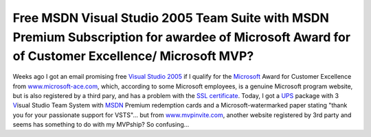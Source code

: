 Free MSDN Visual Studio 2005 Team Suite with MSDN Premium Subscription for awardee of Microsoft Award for of Customer Excellence/ Microsoft MVP?
================================================================================================================================================
.. post:: 29, Dec, 2005
   :tags: Microsoft,Microsoft Visual Studio
   :category: Computers and Internet
   :author: jiangshengvc
   :nocomments:

.. container:: bvMsg
   :name: msgcns!1BE894DEAF296E0A!461

   .. container::

      .. container::

         Weeks ago I got an email promising free `Visual Studio
         2005 <http://www.microsoft.com/visualstudio>`__ if I qualify
         for the `Microsoft <http://finance.yahoo.com/q?s=4338.HK>`__
         Award for Customer Excellence from
         `www.microsoft-ace.com <http://www.microsoft-ace.com>`__,
         which, according to some Microsoft employees, is a genuine
         Microsoft program website, but is also registered by a third
         pary, and has a problem with the `SSL
         certificate <http://en.wikipedia.org/wiki/Transport_Layer_Security>`__.
         Today, I got a `UPS <http://finance.yahoo.com/q?s=UPS>`__
         package with 3
         `V <http://en.wikipedia.org/wiki/Visual_Studio_Application_Lifecycle_Management>`__\ isual
         Studio Team System
         with `MSDN <http://en.wikipedia.org/wiki/Microsoft_Developer_Network>`__
         Premium redemption cards and a Microsoft-watermarked paper
         stating "thank you for your passionate support for VSTS"... but
         from `www.mvpinvite.com <http://www.mvpinvite.com>`__, another
         website registered by 3rd party and seems has something to do
         with my MVPship? So confusing...
